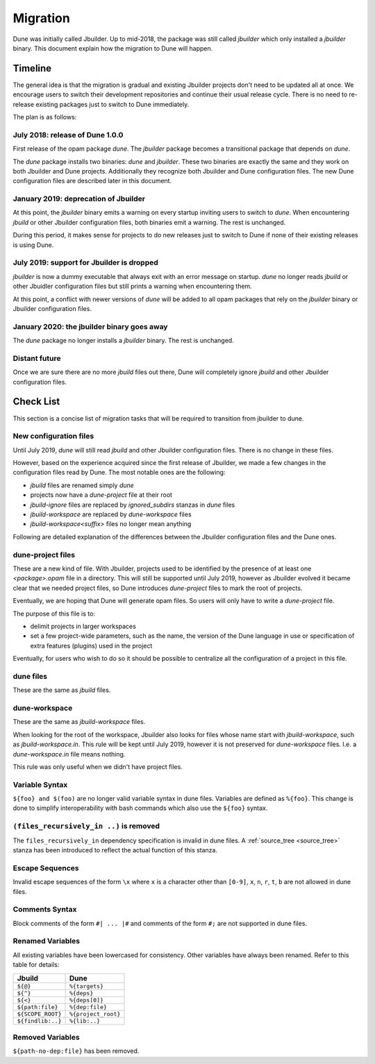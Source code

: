 *********
Migration
*********

Dune was initially called Jbuilder. Up to mid-2018, the package was still called
`jbuilder` which only installed a `jbuilder` binary. This document explain how
the migration to Dune will happen.

Timeline
========

The general idea is that the migration is gradual and existing
Jbuilder projects don't need to be updated all at once. We encourage
users to switch their development repositories and continue their
usual release cycle. There is no need to re-release existing packages
just to switch to Dune immediately.

The plan is as follows:

July 2018: release of Dune 1.0.0
--------------------------------

First release of the opam package `dune`. The `jbuilder` package
becomes a transitional package that depends on `dune`.

The `dune` package installs two binaries: `dune` and `jbuilder`. These
two binaries are exactly the same and they work on both Jbuilder and
Dune projects. Additionally they recognize both Jbuilder and Dune
configuration files. The new Dune configuration files are described
later in this document.

January 2019: deprecation of Jbuilder
-------------------------------------

At this point, the `jbuilder` binary emits a warning on every startup
inviting users to switch to `dune`. When encountering `jbuild` or
other Jbuilder configuration files, both binaries emit a warning. The
rest is unchanged.

During this period, it makes sense for projects to do new releases
just to switch to Dune if none of their existing releases is using
Dune.

July 2019: support for Jbuilder is dropped
------------------------------------------

`jbuilder` is now a dummy executable that always exit with an error
message on startup. `dune` no longer reads `jbuild` or other Jbuidler
configuration files but still prints a warning when encountering
them.

At this point, a conflict with newer versions of `dune` will be added
to all opam packages that rely on the `jbuilder` binary or Jbuilder
configuration files.

January 2020: the jbuilder binary goes away
-------------------------------------------

The `dune` package no longer installs a `jbuilder` binary. The rest is
unchanged.

Distant future
--------------

Once we are sure there are no more `jbuild` files out there, Dune will
completely ignore `jbuild` and other Jbuilder configuration files.

Check List
==========

This section is a concise list of migration tasks that will be required to
transition from jbuilder to dune.

New configuration files
-----------------------

Until July 2019, `dune` will still read `jbuild` and other Jbuilder
configuration files. There is no change in these files.

However, based on the experience acquired since the first release of
Jbuilder, we made a few changes in the configuration files read by
Dune. The most notable ones are the following:

- `jbuild` files are renamed simply `dune`
- projects now have a `dune-project` file at their root
- `jbuild-ignore` files are replaced by `ignored_subdirs` stanzas in
  `dune` files
- `jbuild-workspace` are replaced by `dune-workspace` files
- `jbuild-workspace<suffix>` files no longer mean anything

Following are detailed explanation of the differences between the
Jbuilder configuration files and the Dune ones.

dune-project files
------------------

These are a new kind of file. With Jbuilder, projects used to be
identified by the presence of at least one `<package>.opam` file in a
directory. This will still be supported until July 2019, however as
Jbuilder evolved it became clear that we needed project files, so Dune
introduces `dune-project` files to mark the root of projects.

Eventually, we are hoping that Dune will generate opam files. So users
will only have to write a `dune-project` file.

The purpose of this file is to:

- delimit projects in larger workspaces

- set a few project-wide parameters, such as the name, the version of the Dune
  language in use or specification of extra features (plugins) used in the
  project

Eventually, for users who wish to do so it should be possible to
centralize all the configuration of a project in this file.

dune files
----------

These are the same as `jbuild` files.

dune-workspace
--------------

These are the same as `jbuild-workspace` files.

When looking for the root of the workspace, Jbuilder also looks for
files whose name start with `jbuild-workspace`, such as
`jbuild-workspace.in`. This rule will be kept until July 2019, however
it is not preserved for `dune-workspace` files. I.e. a
`dune-workspace.in` file means nothing.

This rule was only useful when we didn't have project files.

Variable Syntax
---------------

``${foo} and $(foo)`` are no longer valid variable syntax in dune files.
Variables are defined as ``%{foo}``. This change is done to simplify
interoperability with bash commands which also use the ``${foo}`` syntax.

``(files_recursively_in ..)`` is removed
----------------------------------------

The ``files_recursively_in`` dependency specification is invalid in dune files.
A :ref:`source_tree <source_tree>` stanza has been introduced to reflect the
actual function of this stanza.

Escape Sequences
----------------

Invalid escape sequences of the form ``\x`` where ``x`` is a character other
than ``[0-9]``, ``x``, ``n``, ``r``, ``t``, ``b`` are not allowed in dune files.

Comments Syntax
---------------

Block comments of the form ``#| ... |#`` and comments of the form ``#;`` are not
supported in dune files.

Renamed Variables
-----------------

All existing variables have been lowercased for consistency. Other variables
have always been renamed. Refer to this table for details:

======================== ============
Jbuild                    Dune
======================== ============
``${@}``                  ``%{targets}``
``${^}``                  ``%{deps}``
``${<}``                  ``%{deps[0]}``
``${path:file}``          ``%{dep:file}``
``${SCOPE_ROOT}``         ``%{project_root}``
``${findlib:..}``         ``%{lib:..}``
======================== ============

Removed Variables
-----------------

``${path-no-dep:file}`` has been removed.

